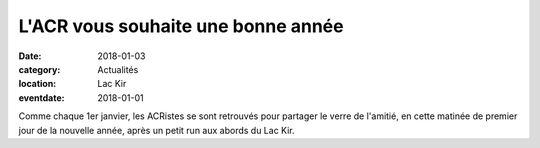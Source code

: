 L'ACR vous souhaite une bonne année
===================================

:date: 2018-01-03
:category: Actualités
:location: Lac Kir
:eventdate: 2018-01-01



.. image:: http://assets.acr-dijon.org/acr2108.jpg

Comme chaque 1er janvier, les ACRistes se sont retrouvés pour partager le verre de l'amitié, en cette matinée de premier jour de la nouvelle année, après un petit run aux abords du Lac Kir.
